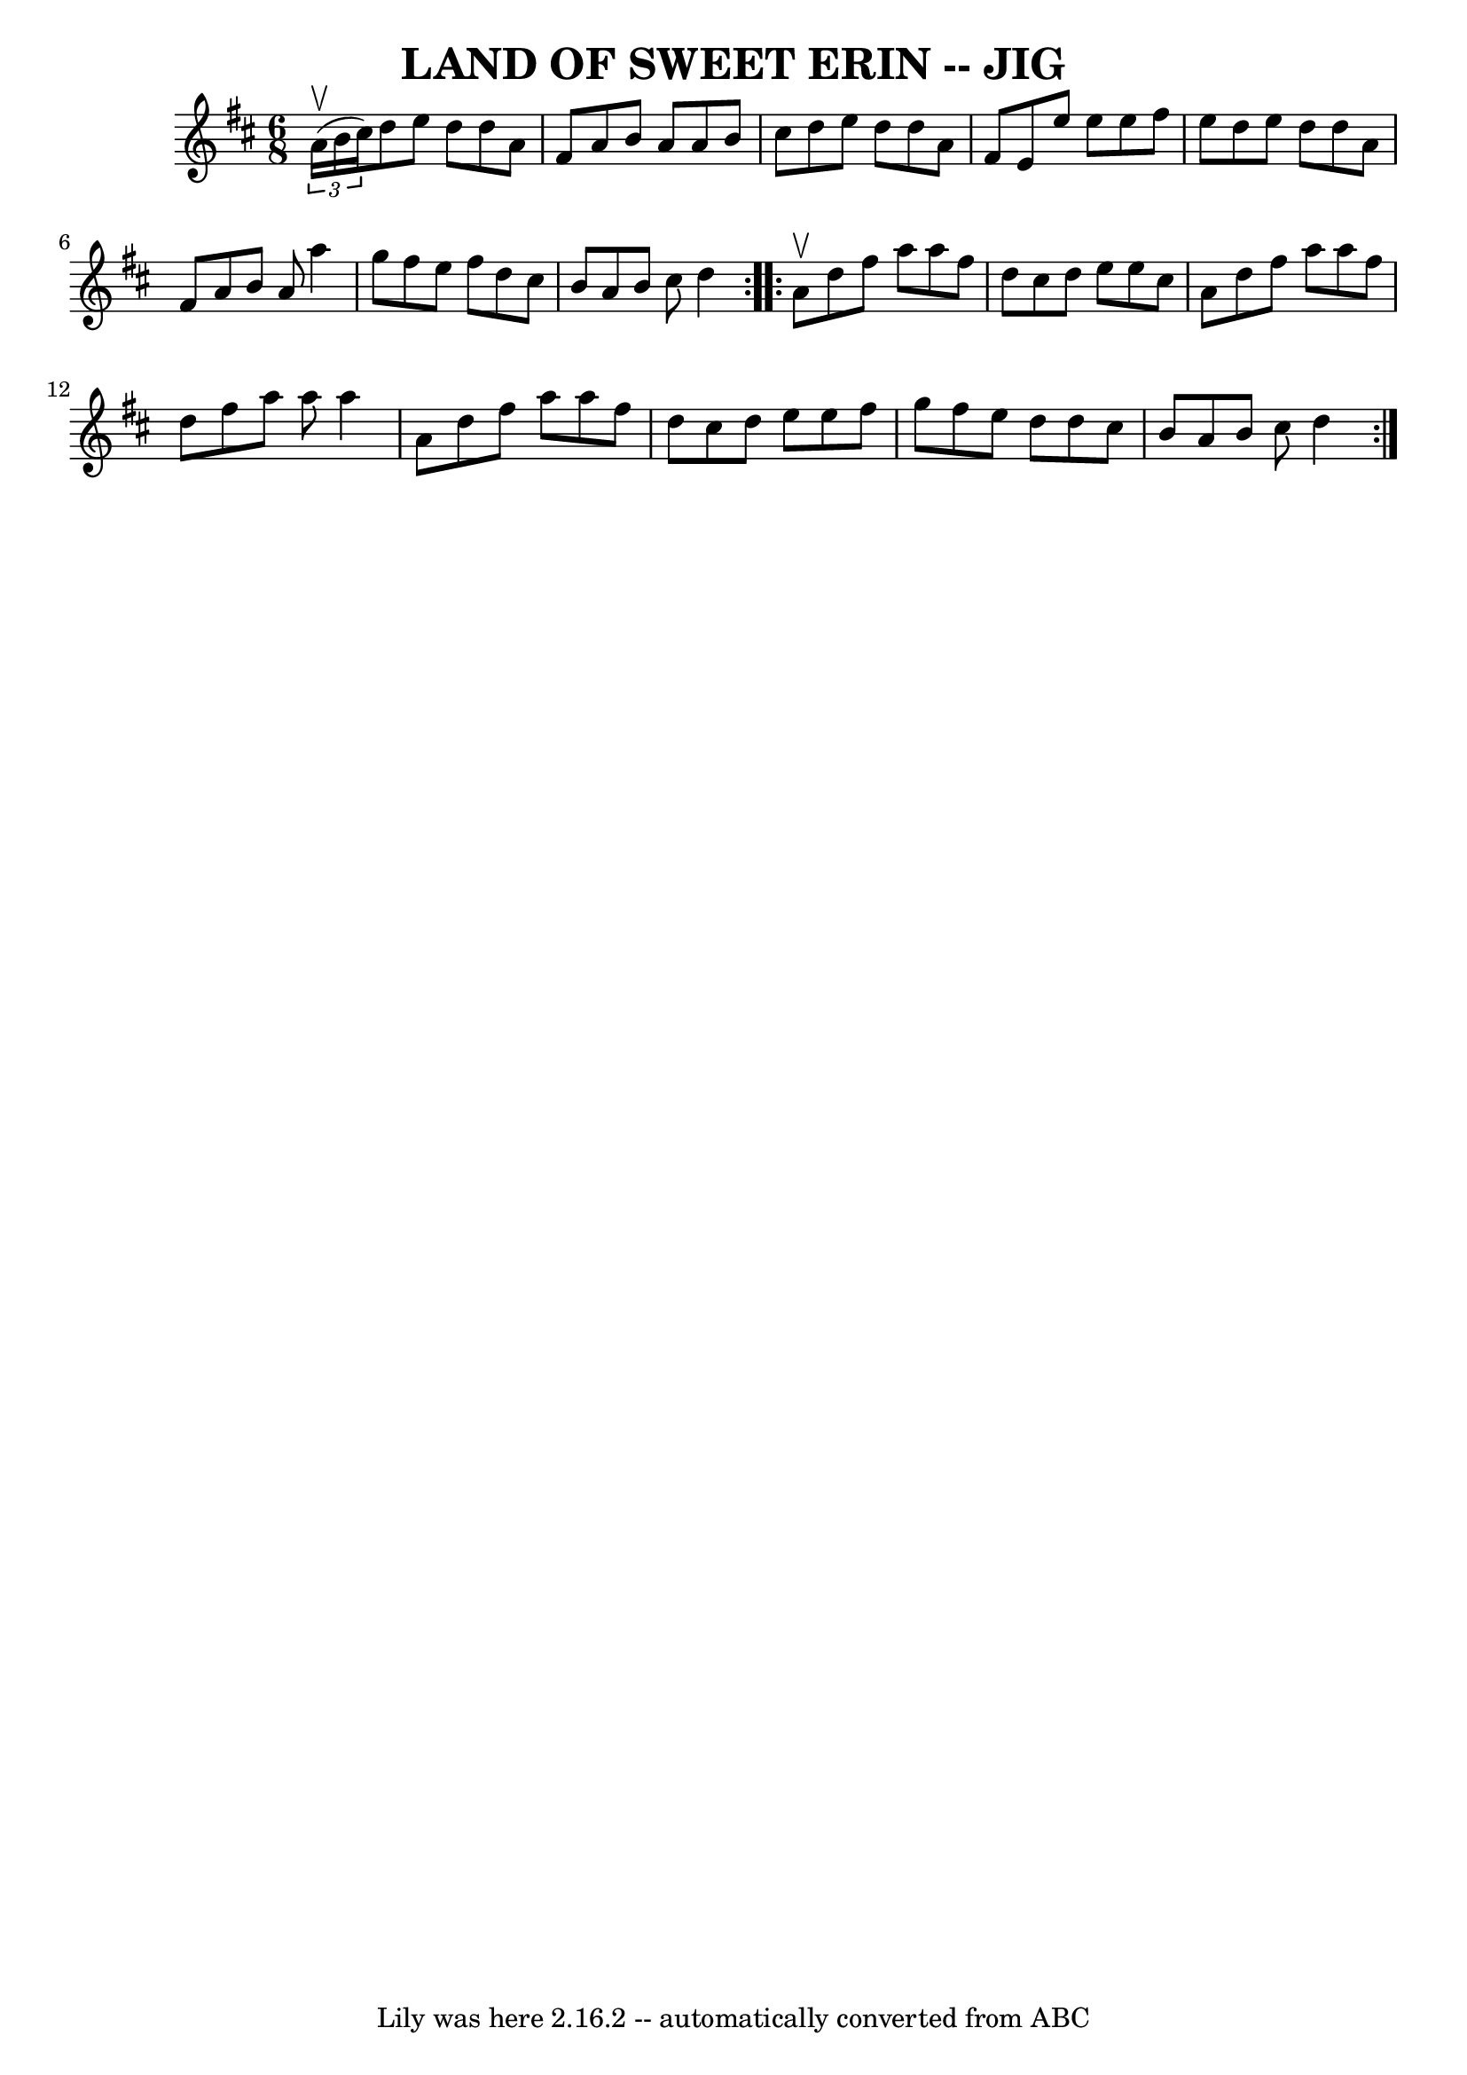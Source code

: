 \version "2.7.40"
\header {
	book = "Ryan's Mammoth Collection"
	crossRefNumber = "1"
	footnotes = "\\\\LAND OF SWEET ERIN.-First and 3d couples balance, swing to opposite\\\\places-balance there, swing to place; first couple down the centre,\\\\back-cast off, right and left."
	tagline = "Lily was here 2.16.2 -- automatically converted from ABC"
	title = "LAND OF SWEET ERIN -- JIG"
}
voicedefault =  {
\set Score.defaultBarType = "empty"

\repeat volta 2 {
\time 6/8 \key d \major   \times 2/3 { a'16^\upbow(b'16 cis''16) } 
|
 d''8 e''8 d''8 d''8 a'8 fis'8  |
 a'8 b'8  
 a'8 a'8 b'8 cis''8  |
 d''8 e''8 d''8 d''8 a'8   
 fis'8  |
 e'8 e''8 e''8 e''8 fis''8 e''8  |
     
d''8 e''8 d''8 d''8 a'8 fis'8  |
 a'8 b'8 a'8    
a''4 g''8  |
 fis''8 e''8 fis''8 d''8 cis''8 b'8  
|
 a'8 b'8 cis''8 d''4  } \repeat volta 2 { a'8^\upbow 
|
 d''8 fis''8 a''8 a''8 fis''8 d''8  |
 cis''8  
 d''8 e''8 e''8 cis''8 a'8  |
 d''8 fis''8 a''8    
a''8 fis''8 d''8  |
 fis''8 a''8 a''8 a''4 a'8  
|
 d''8 fis''8 a''8 a''8 fis''8 d''8  |
   
cis''8 d''8 e''8 e''8 fis''8 g''8  |
 fis''8 e''8    
d''8 d''8 cis''8 b'8  |
 a'8 b'8 cis''8 d''4  }   
}

\score{
    <<

	\context Staff="default"
	{
	    \voicedefault 
	}

    >>
	\layout {
	}
	\midi {}
}
